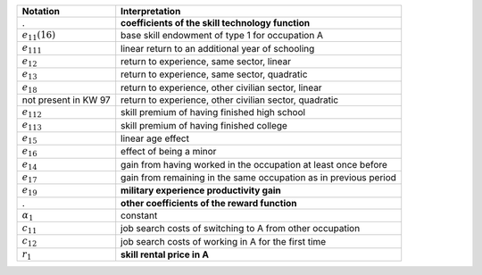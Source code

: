======================       ===========================================================
Notation                      Interpretation
======================       ===========================================================
.                             **coefficients of the skill technology function**
:math:`e_{11}(16)`            base skill endowment of type 1 for occupation A
:math:`e_{111}`               linear return to an additional year of schooling
:math:`e_{12}`                return to experience, same sector, linear
:math:`e_{13}`                return to experience, same sector, quadratic
:math:`e_{18}`                return to experience, other civilian sector, linear
not present in KW 97          return to experience, other civilian sector, quadratic
:math:`e_{112}`               skill premium of having finished high school
:math:`e_{113}`               skill premium of having finished college
:math:`e_{15}`                linear age effect
:math:`e_{16}`                effect of being a minor
:math:`e_{14}`                gain from having worked in the occupation at least once before
:math:`e_{17}`                gain from remaining in the same occupation as in previous period

:math:`e_{19}`                **military experience productivity gain**
.                             **other coefficients of the reward function**
:math:`\alpha_1`              constant
:math:`c_{11}`                job search costs of switching to A from other occupation
:math:`c_{12}`                job search costs of working in A for the first time

:math:`r_1`                   **skill rental price in A**
======================       ===========================================================
